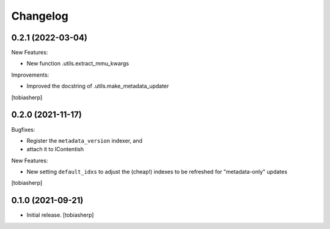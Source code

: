 Changelog
=========


0.2.1 (2022-03-04)
------------------

New Features:

- New function .utils.extract_mmu_kwargs

Improvements:

- Improved the docstring of .utils.make_metadata_updater

[tobiasherp]


0.2.0 (2021-11-17)
------------------

Bugfixes:

- Register the ``metadata_version`` indexer,
  and
- attach it to IContentish

New Features:

- New setting ``default_idxs`` to adjust the (cheap!) indexes
  to be refreshed for "metadata-only" updates

[tobiasherp]


0.1.0 (2021-09-21)
------------------

- Initial release.
  [tobiasherp]
